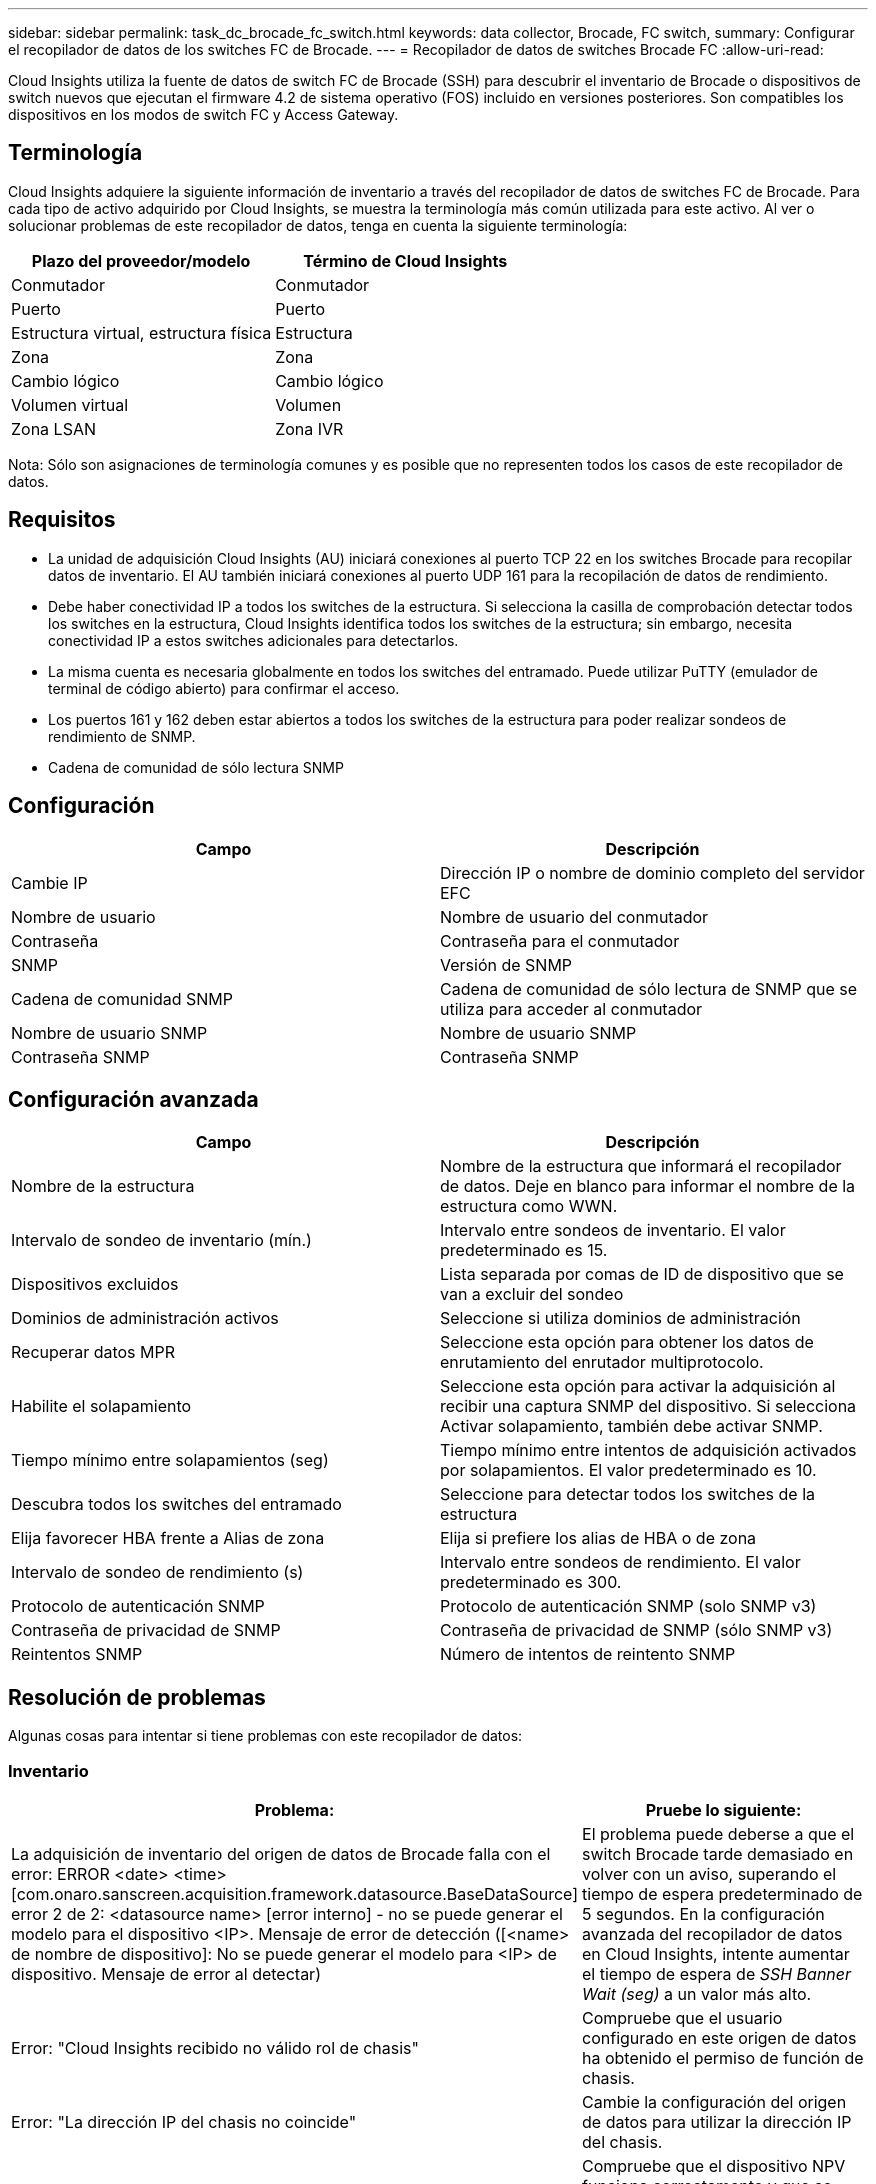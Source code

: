---
sidebar: sidebar 
permalink: task_dc_brocade_fc_switch.html 
keywords: data collector, Brocade, FC switch, 
summary: Configurar el recopilador de datos de los switches FC de Brocade. 
---
= Recopilador de datos de switches Brocade FC
:allow-uri-read: 


[role="lead"]
Cloud Insights utiliza la fuente de datos de switch FC de Brocade (SSH) para descubrir el inventario de Brocade o dispositivos de switch nuevos que ejecutan el firmware 4.2 de sistema operativo (FOS) incluido en versiones posteriores. Son compatibles los dispositivos en los modos de switch FC y Access Gateway.



== Terminología

Cloud Insights adquiere la siguiente información de inventario a través del recopilador de datos de switches FC de Brocade. Para cada tipo de activo adquirido por Cloud Insights, se muestra la terminología más común utilizada para este activo. Al ver o solucionar problemas de este recopilador de datos, tenga en cuenta la siguiente terminología:

[cols="2*"]
|===
| Plazo del proveedor/modelo | Término de Cloud Insights 


| Conmutador | Conmutador 


| Puerto | Puerto 


| Estructura virtual, estructura física | Estructura 


| Zona | Zona 


| Cambio lógico | Cambio lógico 


| Volumen virtual | Volumen 


| Zona LSAN | Zona IVR 
|===
Nota: Sólo son asignaciones de terminología comunes y es posible que no representen todos los casos de este recopilador de datos.



== Requisitos

* La unidad de adquisición Cloud Insights (AU) iniciará conexiones al puerto TCP 22 en los switches Brocade para recopilar datos de inventario. El AU también iniciará conexiones al puerto UDP 161 para la recopilación de datos de rendimiento.
* Debe haber conectividad IP a todos los switches de la estructura. Si selecciona la casilla de comprobación detectar todos los switches en la estructura, Cloud Insights identifica todos los switches de la estructura; sin embargo, necesita conectividad IP a estos switches adicionales para detectarlos.
* La misma cuenta es necesaria globalmente en todos los switches del entramado. Puede utilizar PuTTY (emulador de terminal de código abierto) para confirmar el acceso.
* Los puertos 161 y 162 deben estar abiertos a todos los switches de la estructura para poder realizar sondeos de rendimiento de SNMP.
* Cadena de comunidad de sólo lectura SNMP




== Configuración

[cols="2*"]
|===
| Campo | Descripción 


| Cambie IP | Dirección IP o nombre de dominio completo del servidor EFC 


| Nombre de usuario | Nombre de usuario del conmutador 


| Contraseña | Contraseña para el conmutador 


| SNMP | Versión de SNMP 


| Cadena de comunidad SNMP | Cadena de comunidad de sólo lectura de SNMP que se utiliza para acceder al conmutador 


| Nombre de usuario SNMP | Nombre de usuario SNMP 


| Contraseña SNMP | Contraseña SNMP 
|===


== Configuración avanzada

[cols="2*"]
|===
| Campo | Descripción 


| Nombre de la estructura | Nombre de la estructura que informará el recopilador de datos. Deje en blanco para informar el nombre de la estructura como WWN. 


| Intervalo de sondeo de inventario (mín.) | Intervalo entre sondeos de inventario. El valor predeterminado es 15. 


| Dispositivos excluidos | Lista separada por comas de ID de dispositivo que se van a excluir del sondeo 


| Dominios de administración activos | Seleccione si utiliza dominios de administración 


| Recuperar datos MPR | Seleccione esta opción para obtener los datos de enrutamiento del enrutador multiprotocolo. 


| Habilite el solapamiento | Seleccione esta opción para activar la adquisición al recibir una captura SNMP del dispositivo. Si selecciona Activar solapamiento, también debe activar SNMP. 


| Tiempo mínimo entre solapamientos (seg) | Tiempo mínimo entre intentos de adquisición activados por solapamientos. El valor predeterminado es 10. 


| Descubra todos los switches del entramado | Seleccione para detectar todos los switches de la estructura 


| Elija favorecer HBA frente a Alias de zona | Elija si prefiere los alias de HBA o de zona 


| Intervalo de sondeo de rendimiento (s) | Intervalo entre sondeos de rendimiento. El valor predeterminado es 300. 


| Protocolo de autenticación SNMP | Protocolo de autenticación SNMP (solo SNMP v3) 


| Contraseña de privacidad de SNMP | Contraseña de privacidad de SNMP (sólo SNMP v3) 


| Reintentos SNMP | Número de intentos de reintento SNMP 
|===


== Resolución de problemas

Algunas cosas para intentar si tiene problemas con este recopilador de datos:



=== Inventario

[cols="2*"]
|===
| Problema: | Pruebe lo siguiente: 


| La adquisición de inventario del origen de datos de Brocade falla con el error: ERROR <date> <time> [com.onaro.sanscreen.acquisition.framework.datasource.BaseDataSource] error 2 de 2: <datasource name> [error interno] - no se puede generar el modelo para el dispositivo <IP>. Mensaje de error de detección ([<name> de nombre de dispositivo]: No se puede generar el modelo para <IP> de dispositivo. Mensaje de error al detectar) | El problema puede deberse a que el switch Brocade tarde demasiado en volver con un aviso, superando el tiempo de espera predeterminado de 5 segundos. En la configuración avanzada del recopilador de datos en Cloud Insights, intente aumentar el tiempo de espera de _SSH Banner Wait (seg)_ a un valor más alto. 


| Error: "Cloud Insights recibido no válido rol de chasis" | Compruebe que el usuario configurado en este origen de datos ha obtenido el permiso de función de chasis. 


| Error: "La dirección IP del chasis no coincide" | Cambie la configuración del origen de datos para utilizar la dirección IP del chasis. 


| Reciba un mensaje que indica que más de 1 nodo ha iniciado sesión en el puerto Access Gateway | Compruebe que el dispositivo NPV funciona correctamente y que se esperan todos los WWN conectados. No adquiera directamente el dispositivo NPV. En lugar de ello, la adquisición del switch de estructura principal recopilará los datos del dispositivo NPV. 
|===
Puede encontrar información adicional en link:concept_requesting_support.html["Soporte técnico"] o en la link:https://docs.netapp.com/us-en/cloudinsights/CloudInsightsDataCollectorSupportMatrix.pdf["Matriz de compatibilidad de recopilador de datos"].
